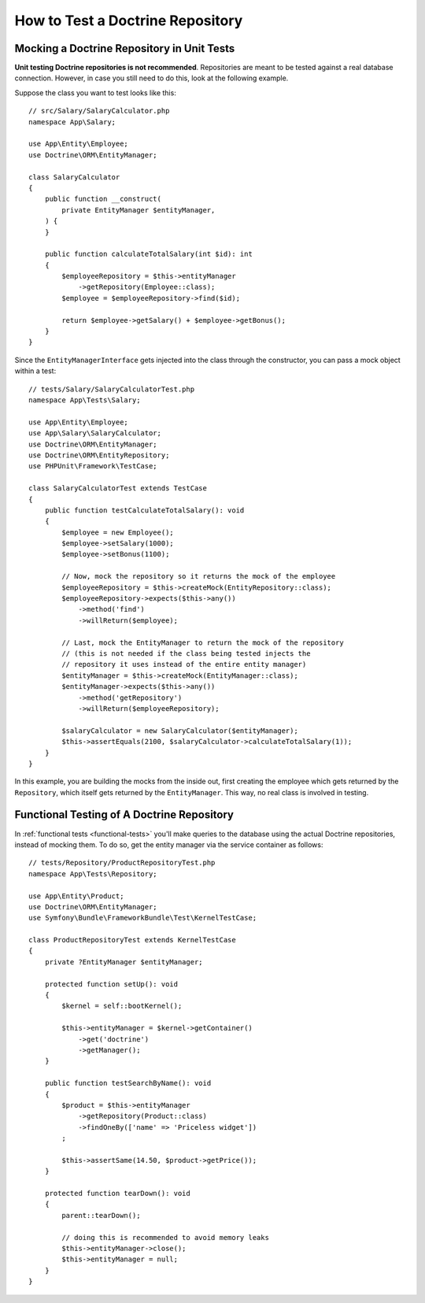 How to Test a Doctrine Repository
=================================

.. seealso::

    The :ref:`main Testing guide <testing-databases>` describes how to use
    and set-up a database for your automated tests. The contents of this
    article show ways to test your Doctrine repositories.

Mocking a Doctrine Repository in Unit Tests
-------------------------------------------

**Unit testing Doctrine repositories is not recommended**. Repositories are
meant to be tested against a real database connection. However, in case you
still need to do this, look at the following example.

Suppose the class you want to test looks like this::

    // src/Salary/SalaryCalculator.php
    namespace App\Salary;

    use App\Entity\Employee;
    use Doctrine\ORM\EntityManager;

    class SalaryCalculator
    {
        public function __construct(
            private EntityManager $entityManager,
        ) {
        }

        public function calculateTotalSalary(int $id): int
        {
            $employeeRepository = $this->entityManager
                ->getRepository(Employee::class);
            $employee = $employeeRepository->find($id);

            return $employee->getSalary() + $employee->getBonus();
        }
    }

Since the ``EntityManagerInterface`` gets injected into the class through the
constructor, you can pass a mock object within a test::

    // tests/Salary/SalaryCalculatorTest.php
    namespace App\Tests\Salary;

    use App\Entity\Employee;
    use App\Salary\SalaryCalculator;
    use Doctrine\ORM\EntityManager;
    use Doctrine\ORM\EntityRepository;
    use PHPUnit\Framework\TestCase;

    class SalaryCalculatorTest extends TestCase
    {
        public function testCalculateTotalSalary(): void
        {
            $employee = new Employee();
            $employee->setSalary(1000);
            $employee->setBonus(1100);

            // Now, mock the repository so it returns the mock of the employee
            $employeeRepository = $this->createMock(EntityRepository::class);
            $employeeRepository->expects($this->any())
                ->method('find')
                ->willReturn($employee);

            // Last, mock the EntityManager to return the mock of the repository
            // (this is not needed if the class being tested injects the
            // repository it uses instead of the entire entity manager)
            $entityManager = $this->createMock(EntityManager::class);
            $entityManager->expects($this->any())
                ->method('getRepository')
                ->willReturn($employeeRepository);

            $salaryCalculator = new SalaryCalculator($entityManager);
            $this->assertEquals(2100, $salaryCalculator->calculateTotalSalary(1));
        }
    }

In this example, you are building the mocks from the inside out, first creating
the employee which gets returned by the ``Repository``, which itself gets
returned by the ``EntityManager``. This way, no real class is involved in
testing.

Functional Testing of A Doctrine Repository
-------------------------------------------

In :ref:`functional tests <functional-tests>` you'll make queries to the
database using the actual Doctrine repositories, instead of mocking them. To do
so, get the entity manager via the service container as follows::

    // tests/Repository/ProductRepositoryTest.php
    namespace App\Tests\Repository;

    use App\Entity\Product;
    use Doctrine\ORM\EntityManager;
    use Symfony\Bundle\FrameworkBundle\Test\KernelTestCase;

    class ProductRepositoryTest extends KernelTestCase
    {
        private ?EntityManager $entityManager;

        protected function setUp(): void
        {
            $kernel = self::bootKernel();

            $this->entityManager = $kernel->getContainer()
                ->get('doctrine')
                ->getManager();
        }

        public function testSearchByName(): void
        {
            $product = $this->entityManager
                ->getRepository(Product::class)
                ->findOneBy(['name' => 'Priceless widget'])
            ;

            $this->assertSame(14.50, $product->getPrice());
        }

        protected function tearDown(): void
        {
            parent::tearDown();

            // doing this is recommended to avoid memory leaks
            $this->entityManager->close();
            $this->entityManager = null;
        }
    }
